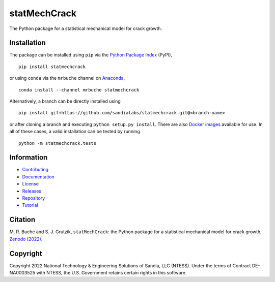 #############
statMechCrack
#############

|build| |docs| |codecov| |coveralls| |codefactor| |pylint| |codeql| |pyversions| |pypi| |conda| |docker| |license| |zenodo|

The Python package for a statistical mechanical model for crack growth. 

************
Installation
************

The package can be installed using ``pip`` via the `Python Package Index <https://pypi.org/project/statmechcrack>`_ (PyPI),

::

    pip install statmechcrack

or using ``conda`` via the ``mrbuche`` channel on `Anaconda <https://anaconda.org/mrbuche/statmechcrack>`_,

::

    conda install --channel mrbuche statmechcrack
    
Alternatively, a branch can be directly installed using

::

    pip install git+https://github.com/sandialabs/statmechcrack.git@<branch-name>

or after cloning a branch and executing ``python setup.py install``.
There are also `Docker images <https://hub.docker.com/r/mrbuche/statmechcrack>`_ available for use.
In all of these cases, a valid installation can be tested by running

::

    python -m statmechcrack.tests

***********
Information
***********

- `Contributing <https://github.com/sandialabs/statMechCrack/blob/main/CONTRIBUTING.md>`__
- `Documentation <https://sandialabs.github.io/statMechCrack>`__
- `License <https://github.com/sandialabs/statmechcrack/blob/main/LICENSE>`__
- `Releases <https://github.com/sandialabs/statmechcrack/releases>`__
- `Repository <https://github.com/sandialabs/statmechcrack>`__
- `Tutorial <https://sandialabs.github.io/statMechCrack/tutorial.html>`__

********
Citation
********

\M. R. Buche and S. J. Grutzik, ``statMechCrack``: the Python package for a statistical mechanical model for crack growth, `Zenodo (2022) <https://doi.org/10.5281/zenodo.7008312>`_.

*********
Copyright
*********

Copyright 2022 National Technology & Engineering Solutions of Sandia, LLC (NTESS). Under the terms of Contract DE-NA0003525 with NTESS, the U.S. Government retains certain rights in this software.

..
    Badges ========================================================================

.. |build| image:: https://img.shields.io/github/actions/workflow/status/sandialabs/statmechcrack/main.yml?branch=main&label=GitHub&logo=github
    :target: https://github.com/sandialabs/statmechcrack

.. |docs| image:: https://img.shields.io/readthedocs/statmechcrack?logo=readthedocs&label=Read%20the%20Docs
    :target: https://statmechcrack.readthedocs.io/en/latest/

.. |codecov| image:: https://img.shields.io/codecov/c/github/sandialabs/statmechcrack?label=Codecov&logo=codecov
    :target: https://codecov.io/gh/sandialabs/statmechcrack

.. |coveralls| image:: https://img.shields.io/coveralls/github/sandialabs/statMechCrack?logo=coveralls&label=Coveralls
    :target: https://coveralls.io/github/sandialabs/statMechCrack?branch=main

.. |codefactor| image:: https://img.shields.io/codefactor/grade/github/sandialabs/statmechcrack?label=Codefactor&logo=codefactor
   :target: https://www.codefactor.io/repository/github/sandialabs/statmechcrack

.. |pylint| image:: https://raw.githubusercontent.com/sandialabs/statmechcrack/gh-pages/pylint.svg
    :target: https://github.com/sandialabs/statmechcrack

.. |codeql| image:: https://img.shields.io/github/actions/workflow/status/sandialabs/statmechcrack/codeql.yml?branch=main&label=CodeQL&logo=github
    :target: https://github.com/sandialabs/statMechCrack/security/code-scanning

.. |pyversions| image:: https://img.shields.io/pypi/pyversions/statmechcrack.svg?logo=python&logoColor=FBE072&color=4B8BBE&label=Python
    :target: https://pypi.org/project/statmechcrack/

.. |pypi| image:: https://img.shields.io/pypi/v/statmechcrack?logo=pypi&logoColor=FBE072&label=PyPI&color=4B8BBE
    :target: https://pypi.org/project/statmechcrack/

.. |conda| image:: https://img.shields.io/conda/v/mrbuche/statmechcrack.svg?logo=anaconda&color=3EB049&label=Anaconda
    :target: https://anaconda.org/mrbuche/statmechcrack/

.. |docker| image:: https://img.shields.io/docker/v/mrbuche/statmechcrack?color=0db7ed&label=Docker%20Hub&logo=docker&logoColor=0db7ed
    :target: https://hub.docker.com/r/mrbuche/statmechcrack

.. |license| image:: https://img.shields.io/github/license/sandialabs/statmechcrack?label=License
    :target: https://github.com/sandialabs/statmechcrack/blob/main/LICENSE

.. |zenodo| image:: https://zenodo.org/badge/DOI/10.5281/zenodo.7008312.svg
    :target: https://doi.org/10.5281/zenodo.7008312
